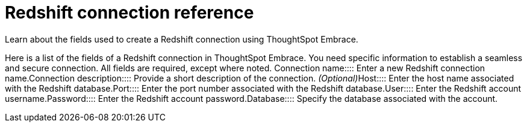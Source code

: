 = Redshift connection reference
:last_updated: 01/24/2020

:redirect_from: /6.3.0/data-integrate/embrace/embrace-redshift-reference.html", "/6.3.0.CU1/data-integrate/embrace/embrace-redshift-reference.html

Learn about the fields used to create a Redshift connection using ThoughtSpot Embrace.

Here is a list of the fields of a Redshift connection in ThoughtSpot Embrace.
You need specific information to establish a seamless and secure connection.
All fields are required, except where noted.
+++<dlentry id="embrace-redshift-ref-connection-name">+++Connection name::::  Enter a new Redshift connection name.+++</dlentry>++++++<dlentry id="embrace-redshift-ref-connection-description">+++Connection description::::
Provide a short description of the connection.
_(Optional)_+++</dlentry>++++++<dlentry id="embrace-redshift-ref-host">+++Host::::  Enter the host name associated with the Redshift database.+++</dlentry>++++++<dlentry id="embrace-redshift-ref-port">+++Port::::  Enter the port number associated with the Redshift database.+++</dlentry>++++++<dlentry id="embrace-redshift-ref-user">+++User::::  Enter the Redshift account username.+++</dlentry>++++++<dlentry id="embrace-redshift-ref-password">+++Password::::  Enter the Redshift account password.+++</dlentry>++++++<dlentry id="embrace-redshift-ref-databse">+++Database::::  Specify the database associated with the account.+++</dlentry>+++

